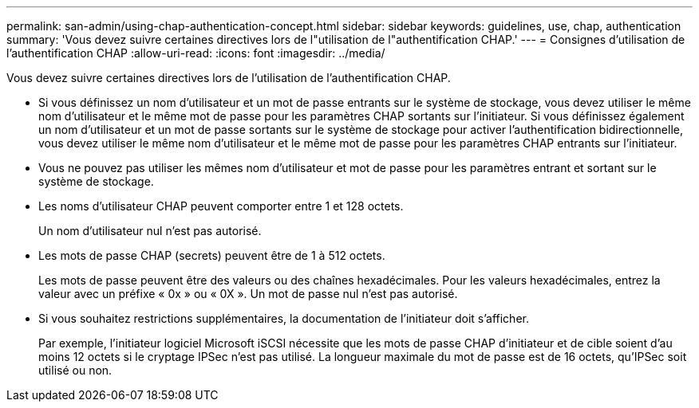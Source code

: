 ---
permalink: san-admin/using-chap-authentication-concept.html 
sidebar: sidebar 
keywords: guidelines, use, chap, authentication 
summary: 'Vous devez suivre certaines directives lors de l"utilisation de l"authentification CHAP.' 
---
= Consignes d'utilisation de l'authentification CHAP
:allow-uri-read: 
:icons: font
:imagesdir: ../media/


[role="lead"]
Vous devez suivre certaines directives lors de l'utilisation de l'authentification CHAP.

* Si vous définissez un nom d'utilisateur et un mot de passe entrants sur le système de stockage, vous devez utiliser le même nom d'utilisateur et le même mot de passe pour les paramètres CHAP sortants sur l'initiateur. Si vous définissez également un nom d'utilisateur et un mot de passe sortants sur le système de stockage pour activer l'authentification bidirectionnelle, vous devez utiliser le même nom d'utilisateur et le même mot de passe pour les paramètres CHAP entrants sur l'initiateur.
* Vous ne pouvez pas utiliser les mêmes nom d'utilisateur et mot de passe pour les paramètres entrant et sortant sur le système de stockage.
* Les noms d'utilisateur CHAP peuvent comporter entre 1 et 128 octets.
+
Un nom d'utilisateur nul n'est pas autorisé.

* Les mots de passe CHAP (secrets) peuvent être de 1 à 512 octets.
+
Les mots de passe peuvent être des valeurs ou des chaînes hexadécimales. Pour les valeurs hexadécimales, entrez la valeur avec un préfixe « 0x » ou « 0X ». Un mot de passe nul n'est pas autorisé.

* Si vous souhaitez restrictions supplémentaires, la documentation de l'initiateur doit s'afficher.
+
Par exemple, l'initiateur logiciel Microsoft iSCSI nécessite que les mots de passe CHAP d'initiateur et de cible soient d'au moins 12 octets si le cryptage IPSec n'est pas utilisé. La longueur maximale du mot de passe est de 16 octets, qu'IPSec soit utilisé ou non.


